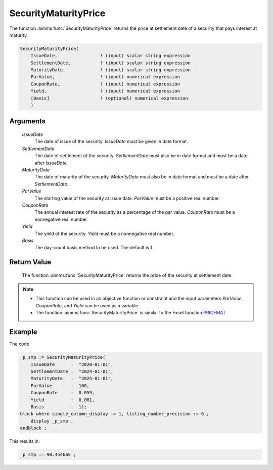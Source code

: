 .. aimms:function:: SecurityMaturityPrice(IssueDate, SettlementDate, MaturityDate, ParValue, CouponRate, Yield, Basis)

.. _SecurityMaturityPrice:

SecurityMaturityPrice
=====================

The function :aimms:func:`SecurityMaturityPrice` returns the price at settlement
date of a security that pays interest at maturity.

.. code-block:: aimms

    SecurityMaturityPrice(
        IssueDate,                ! (input) scalar string expression
        SettlementDate,           ! (input) scalar string expression
        MaturityDate,             ! (input) scalar string expression
        ParValue,                 ! (input) numerical expression
        CouponRate,               ! (input) numerical expression
        Yield,                    ! (input) numerical expression
        [Basis]                   ! (optional) numerical expression
        )

Arguments
---------

    *IssueDate*
        The date of issue of the security. *IssueDate* must be given in date
        format.

    *SettlementDate*
        The date of settlement of the security. *SettlementDate* must also be in
        date format and must be a date after *IssueDate*.

    *MaturityDate*
        The date of maturity of the security. *MaturityDate* must also be in
        date format and must be a date after *SettlementDate*.

    *ParValue*
        The starting value of the security at issue date. *ParValue* must be a
        positive real number.

    *CouponRate*
        The annual interest rate of the security as a percentage of the par
        value. *CouponRate* must be a nonnegative real number.

    *Yield*
        The yield of the security. *Yield* must be a nonnegative real number.

    *Basis*
        The day-count basis method to be used. The default is 1.

Return Value
------------

    The function :aimms:func:`SecurityMaturityPrice` returns the price of the security
    at settlement date.

.. note::

    -  This function can be used in an objective function or constraint and
       the input parameters *ParValue*, *CouponRate*, and *Yield* can be
       used as a variable.

    -  The function :aimms:func:`SecurityMaturityPrice` is similar to the Excel
       function `PRICEMAT <https://support.microsoft.com/en-us/office/pricemat-function-52c3b4da-bc7e-476a-989f-a95f675cae77>`_.


Example
-------

The code

.. code-block:: aimms

    _p_smp := SecurityMaturityPrice(
        IssueDate      :  "2020-01-01", 
        SettlementDate :  "2024-01-01", 
        MaturityDate   :  "2025-01-01", 
        ParValue       :  100, 
        CouponRate     :  0.059, 
        Yield          :  0.061, 
        Basis          :  1);
    block where single_column_display := 1, listing_number_precision := 6 ;
        display _p_smp ;
    endblock ;

This results in:

.. code-block:: aimms

    _p_smp := 98.454665 ;

.. seealso::
    
    *   Day count basis :ref:`methods<ff.dcb>`. 
    *   General :ref:`equations<ff.sec.coup1>` for securities with one coupon.
